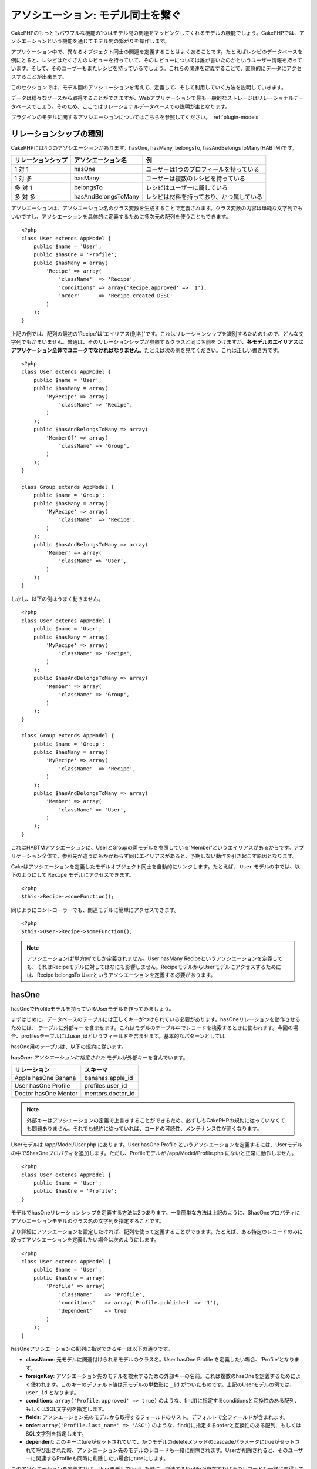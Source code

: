 アソシエーション: モデル同士を繋ぐ
##################################

CakePHPのもっともパワフルな機能の1つはモデル間の関連をマッピングしてくれる\
モデルの機能でしょう。CakePHPでは、アソシエーションという機能を通じて\
モデル間の繋がりを操作します。

アプリケーション中で、異なるオブジェクト同士の関連を定義することは\
よくあることです。たとえばレシピのデータベースを例にとると、\
レシピはたくさんのレビューを持っていて、そのレビューについては誰が\
書いたのかというユーザー情報を持っています。そして、そのユーザーもまた\
レシピを持っているでしょう。\
これらの関連を定義することで、直感的にデータにアクセスすることが出来ます。

このセクションでは、モデル間のアソシエーションを考えて、定義して、そして\
利用していく方法を説明していきます。

データは様々なソースから取得することができますが、Webアプリケーションで\
最も一般的なストレージはリレーショナルデータベースでしょう。\
そのため、ここではリレーショナルデータベースでの説明が主となります。

プラグインのモデルに関するアソシエーションについてはこちらを参照してください。
:ref:`plugin-models`

リレーションシップの種別
------------------------

CakePHPには4つのアソシエーションがあります。hasOne, hasMany,
belongsTo, hasAndBelongsToMany(HABTM)です。

================== ===================== ========================================
リレーションシップ アソシエーション名    例
================== ===================== ========================================
1 対 1             hasOne                ユーザーは1つのプロフィールを持っている
------------------ --------------------- ----------------------------------------
1 対 多            hasMany               ユーザーは複数のレシピを持っている
------------------ --------------------- ----------------------------------------
多 対 1            belongsTo             レシピはユーザーに属している
------------------ --------------------- ----------------------------------------
多 対 多           hasAndBelongsToMany   レシピは材料を持っており、かつ属している
================== ===================== ========================================

アソシエーションは、アソシエーション名のクラス変数を生成することで定義されます。\
クラス変数の内容は単純な文字列でもいいですし、アソシエーションを具体的に定義するために\
多次元の配列を使うこともできます。

::

    <?php
    class User extends AppModel {
        public $name = 'User';
        public $hasOne = 'Profile';
        public $hasMany = array(
            'Recipe' => array(
                'className'  => 'Recipe',
                'conditions' => array('Recipe.approved' => '1'),
                'order'      => 'Recipe.created DESC'
            )
        );
    }

上記の例では、配列の最初の'Recipe'は'エイリアス(別名)'です。\
これはリレーションシップを識別するためのもので、どんな文字列でもかまいません。\
普通は、そのリレーションシップが参照するクラスと同じ名前をつけますが、\
**各モデルのエイリアスはアプリケーション全体でユニークでなければなりません。**\
たとえば次の例を見てください。これは正しい書き方です。 ::

    <?php
    class User extends AppModel {
        public $name = 'User';
        public $hasMany = array(
            'MyRecipe' => array(
                'className' => 'Recipe',
            )
        );
        public $hasAndBelongsToMany => array(
            'MemberOf' => array(
                'className' => 'Group',
            )
        );
    }

    class Group extends AppModel {
        public $name = 'Group';
        public $hasMany = array(
            'MyRecipe' => array(
                'className'  => 'Recipe',
            )
        );
        public $hasAndBelongsToMany => array(
            'Member' => array(
                'className' => 'User',
            )
        );
    }

しかし、以下の例はうまく動きません。 ::

    <?php
    class User extends AppModel {
        public $name = 'User';
        public $hasMany = array(
            'MyRecipe' => array(
                'className' => 'Recipe',
            )
        );
        public $hasAndBelongsToMany => array(
            'Member' => array(
                'className' => 'Group',
            )
        );
    }

    class Group extends AppModel {
        public $name = 'Group';
        public $hasMany = array(
            'MyRecipe' => array(
                'className'  => 'Recipe',
            )
        );
        public $hasAndBelongsToMany => array(
            'Member' => array(
                'className' => 'User',
            )
        );
    }

これはHABTMアソシエーションに、UserとGroupの両モデルを参照している\
'Member'というエイリアスがあるからです。アプリケーション全体で、\
参照先が違うにもかかわらず同じエイリアスがあると、予期しない動作を\
引き起こす原因となります。

Cakeはアソシエーションを定義したモデルオブジェクト同士を自動的にリンクします。\
たとえば、 ``User`` モデルの中では、以下のようにして ``Recipe`` モデルに\
アクセスできます。 ::

    <?php
    $this->Recipe->someFunction();

同じようにコントローラーでも、関連モデルに簡単にアクセスできます。 ::

    <?php
    $this->User->Recipe->someFunction();

.. note::

    アソシエーションは'単方向'でしか定義されません。\
    User hasMany Recipeというアソシエーションを定義しても、\
    それはRecipeモデルに対してはなにも影響しません。\
    RecipeモデルからUserモデルにアクセスするためには、\
    Recipe belongsTo Userというアソシエーションを定義する必要があります。

hasOne
------

hasOneでProfileモデルを持っているUserモデルを作ってみましょう。

まずはじめに、データベースのテーブルには正しくキーがつけられている必要があります。\
hasOneリレーションを動作させるためには、 テーブルに外部キーを含ませます。\
これはモデルのテーブル中でレコードを検索するときに使われます。\
今回の場合、profilesテーブルにはuser\_idというフィールドを含ませます。\
基本的なパターンとしては

hasOne用のテーブルは、以下の規約に従います。

**hasOne:** *アソシエーションに指定された* モデルが外部キーを含んでいます。

==================== ==================
リレーション         スキーマ
==================== ==================
Apple hasOne Banana  bananas.apple\_id 
-------------------- ------------------
User hasOne Profile  profiles.user\_id 
-------------------- ------------------
Doctor hasOne Mentor mentors.doctor\_id
==================== ==================

.. note::

    外部キーはアソシエーションの定義で上書きすることができるため、\
    必ずしもCakePHPの規約に従っていなくても問題ありません。\
    それでも規約に従っていれば、コードの可読性、メンテナンス性が高くなります。

Userモデルは /app/Model/User.php にあります。\
User hasOne Profile というアソシエーションを定義するには、Userモデルの中で\
$hasOneプロパティを追加します。ただし、Profileモデルが /app/Model/Profile.php に\
ないと正常に動作しません。 ::


    <?php
    class User extends AppModel {
        public $name = 'User';
        public $hasOne = 'Profile';
    }

モデルでhasOneリレーションシップを定義する方法は2つあります。\
一番簡単な方法は上記のように、$hasOneプロパティに\
アソシエーションモデルのクラス名の文字列を指定することです。

より詳細にアソシエーションを設定したければ、配列を使って定義することが\
できます。たとえば、ある特定のレコードのみに絞ってアソシエーションを\
定義したい場合は次のようにします。

::

    <?php
    class User extends AppModel {
        public $name = 'User';
        public $hasOne = array(
            'Profile' => array(
                'className'    => 'Profile',
                'conditions'   => array('Profile.published' => '1'),
                'dependent'    => true
            )
        );
    }

hasOneアソシエーションの配列に指定できるキーは以下の通りです。


-  **className**: 元モデルに関連付けられるモデルのクラス名。\
   User hasOne Profile を定義したい場合、'Profile'となります。
-  **foreignKey**: アソシエーション先のモデルを検索するための外部キーの名前。\
   これは複数のhasOneを定義するためによく使われます。このキーのデフォルト値は\
   元モデルの単数形に ``_id`` がついたものです。上記のUserモデルの例では、\
   ``user_id`` となります。
-  **conditions**: ``array('Profile.approved' => true)`` のような、find()に\
   指定するconditionsと互換性のある配列、もしくはSQL文字列を指定します。
-  **fields**: アソシエーション先のモデルから取得するフィールドのリスト。\
   デフォルトで全フィールドが含まれます。
-  **order**: ``array('Profile.last_name' => 'ASC')`` のような、find()に\
   指定するorderと互換性のある配列、もしくはSQL文字列を指定します。
-  **dependent**: このキーにtureがセットされていて、かつモデルのdeleteメソッドの\
   cascadeパラメータにtrueがセットされて呼び出された時、アソシエーション先のモデルの\
   レコードも一緒に削除されます。Userが削除されると、そのユーザーに\
   関連するProfileも同時に削除したい場合にtureにします。

このアソシエーションを定義すれば、Userモデルでfindした時に、\
関連するProfileが存在すればそのレコードも一緒に取得してくるようになります。 ::

    //$this->User->find() を呼び出した時の戻り値
    
    Array
    (
        [User] => Array
            (
                [id] => 121
                [name] => Gwoo the Kungwoo
                [created] => 2007-05-01 10:31:01
            )
        [Profile] => Array
            (
                [id] => 12
                [user_id] => 121
                [skill] => Baking Cakes
                [created] => 2007-05-01 10:31:01
            )
    )

belongsTo
---------

ここまでで、UserモデルからProfileにアクセスできるようになりました。\
次はProfileモデルから関連するUserモデルを取得できるように、\
belongsToアソシエーションを定義しましょう。\
belongsToはhasOne、hasManyアソシエーションと対になる\
アソシエーションになります。\
hasOne、hasManyとは逆方向からデータを参照することになります。

belongsTo用のテーブルは、以下の規約に従います。

**belongsTo:** *元* モデルが外部キーを含んでいます。

======================= ==================
リレーション            スキーマ
======================= ==================
Banana belongsTo Apple  bananas.apple\_id
----------------------- ------------------
Profile belongsTo User  profiles.user\_id
----------------------- ------------------
Mentor belongsTo Doctor mentors.doctor\_id
======================= ==================

.. tip::

    あるテーブルが外部キーを含んでいれば、そのテーブルは外部キーの先の\
    テーブルに属しているということになります。

Profileモデル(/app/Model/Profile.php)に文字列でbelongsToアソシエーションを\
定義してみましょう。 ::

    <?php
    class Profile extends AppModel {
        public $name = 'Profile';
        public $belongsTo = 'User';
    }

配列を使ってより詳しく設定することもできます。 ::

    <?php
    class Profile extends AppModel {
        public $name = 'Profile';
        public $belongsTo = array(
            'User' => array(
                'className'    => 'User',
                'foreignKey'   => 'user_id'
            )
        );
    }

belongsToアソシエーションの配列に指定できるキーは以下の通りです。


-  **className**: 元モデルに関連付けられるモデルのクラス名。\
   Profile hasOne User を定義したい場合、'User'となります。
-  **foreignKey**: アソシエーション先のモデルを検索するための外部キーの名前。\
   これは複数のbelongsToを定義するためによく使われます。このキーのデフォルト値は\
   アソシエーション先のモデルの単数形に ``_id`` がついたものです。
-  **conditions**: ``array('User.active' => true)`` のような、find()に\
   指定するconditionsと互換性のある配列、もしくはSQL文字列を指定します。
-  **type**: SQLクエリで使われるテーブル結合種別。外部キーにマッチするデータが\
   必ずしも存在するとは限らないので、デフォルトではLEFTです。\
   INNERは、元モデルとアソシエーション先のモデルのどちらもレコードが存在する時は\
   どちらも取得して、アソシエーション先のモデルにレコードが存在しない時は\
   どちらも取得しない、という時に使います。(conditionsを使うより効率的です)
   **(注: typeに指定する値は小文字です。left や inner を指定します。)**
-  **fields**: アソシエーション先のモデルから取得するフィールドのリスト。\
   デフォルトで全フィールドが含まれます。
-  **order**: ``array('User.username' => 'ASC')`` のような、 find()に\
   指定するorderと互換性のある配列、もしくはSQL文字列を指定します。
-  **counterCache**: trueをセットすれば、アソシエーション先のモデルで\
   ``save()`` または ``delete()`` を実行した時に、テーブルの\
   "[モデル名の単数形]\_count"というフィールドの値を増減します。\
   文字列を指定すれば、指定された文字列のフィールドに対して\
   カウントの操作を行います。キーにフィールド名、値に条件、という配列で\
   指定することもできます。このフィールドの値は関連データの行数を表します。\ ::

       array(
           'recipes_count' => true,
           'recipes_published' => array('Recipe.published' => 1)
       )

-  **counterScope**: conterCacheのフィールドを更新する際の追加条件があれば\
   指定します。

このアソシエーションを定義すれば、Profileモデルでfindした時に、\
関連するUserが存在すればそのレコードも一緒に取得してくるようになります。 ::

    //$this->Profile->find() を呼び出した時の戻り値
    
    Array
    (
       [Profile] => Array
            (
                [id] => 12
                [user_id] => 121
                [skill] => Baking Cakes
                [created] => 2007-05-01 10:31:01
            )    
        [User] => Array
            (
                [id] => 121
                [name] => Gwoo the Kungwoo
                [created] => 2007-05-01 10:31:01
            )
    )

hasMany
-------

次のステップへ進みましょう。次は User hasMany Comment を定義します。\
hasManyアソシエーションは、Userモデルのレコードを取得した時に、\
そのユーザーのコメントも取得できるようになります。

hasMany用のテーブルは、以下の規約に従います。

**hasMany:** *アソシエーション先の* モデルが外部キーを含んでいます。

======================= ==================
リレーション            スキーマ
======================= ==================
User hasMany Comment    Comment.user\_id
----------------------- ------------------
Cake hasMany Virtue     Virtue.cake\_id
----------------------- ------------------
Product hasMany Option  Option.product\_id
======================= ==================

Userモデル(/app/Model/Profile.php)に文字列でhasManyアソシエーションを\
定義してみましょう。 ::

    <?php
    class User extends AppModel {
        public $name = 'User';
        public $hasMany = 'Comment';
    }

配列を使ってより詳しく設定することもできます。 ::

    <?php
    class User extends AppModel {
        public $name = 'User';
        public $hasMany = array(
            'Comment' => array(
                'className'     => 'Comment',
                'foreignKey'    => 'user_id',
                'conditions'    => array('Comment.status' => '1'),
                'order'         => 'Comment.created DESC',
                'limit'         => '5',
                'dependent'     => true
            )
        );  
    }

hasManyアソシエーションの配列に指定できるキーは以下の通りです。


-  **className**: 元モデルに関連付けられるモデルのクラス名。\
   User hasMany Comment を定義したい場合、'Comment'となります。
-  **foreignKey**: アソシエーション先のモデルを検索するための外部キーの名前。\
   これは複数のhasManyを定義するためによく使われます。このキーのデフォルト値は\
   アソシエーション先のモデルの単数形に ``_id`` がついたものです。
-  **conditions**: ``array('Comment.visible' => true)`` のような、find()に\
   指定するconditionsと互換性のある配列、もしくはSQL文字列を指定します。
-  **order**: ``array('Profile.last_name' => 'ASC')`` のような、find()に\
   指定するorderと互換性のある配列、もしくはSQL文字列を指定します。
-  **limit**: アソシエーションモデルのデータの最大行数。
-  **offset**: アソシエーションモデルのデータをスキップする行数。
-  **dependent**: trueをセットすれば、データを再帰的に削除するようになります。\
   たとえばUserレコードが削除されたら、Commentレコードも削除されます。
-  **exclusive**: trueをセットすれば、deleteAll()を呼び出した時に\
   データを再帰的に削除するようになります。この処理は以前に比べて劇的な\
   パフォーマンスの改善が施されていますが、あまり多用しないでください。
-  **finderQuery**: アソシエーションモデルのレコードを取得する時に使われる\
   SQLクエリ。取得結果をカスタムしたい時に使います。\
   実行したいクエリ中でアソシエーションモデルのIDを参照する必要がある場合、\
   ``{$__cakeID__$}`` マーカーを使います。\
   たとえば、Apple hasMany Orangeというアソシエーションの場合、\
   以下のようなクエリになるでしょう。\
   ``SELECT Orange.* from oranges as Orange WHERE Orange.apple_id = {$__cakeID__$};``


このアソシエーションを定義すれば、Userモデルでfindした時に、\
関連するCommentが存在すればそのレコードも一緒に取得してくるようになります。 ::

    //$this->User->find() を呼び出した時の戻り値
    
    Array
    (  
        [User] => Array
            (
                [id] => 121
                [name] => Gwoo the Kungwoo
                [created] => 2007-05-01 10:31:01
            )
        [Comment] => Array
            (
                [0] => Array
                    (
                        [id] => 123
                        [user_id] => 121
                        [title] => On Gwoo the Kungwoo
                        [body] => The Kungwooness is not so Gwooish
                        [created] => 2006-05-01 10:31:01
                    )
                [1] => Array
                    (
                        [id] => 124
                        [user_id] => 121
                        [title] => More on Gwoo
                        [body] => But what of the ‘Nut?
                        [created] => 2006-05-01 10:41:01
                    )
            )
    )

CommentモデルからUserモデルのデータも取得するためには、\
hasManyの他にComment belongsTo User アソシエーションも必要になります。\
ここで説明した内容で、UserからCommentを取得できるようになりました。\
また、CommentモデルにComment belongsTo User アソシエーションを追加することで、\
CommentからUserを取得できるようにもなりました。これで各モデルの繋がりが\
完成し、それぞれの情報を取得できるフローが完成しました。

counterCache - count()結果をキャッシュする
------------------------------------------

この機能は、関連データの件数をキャッシュしてくれます。\
``find('count')`` でデータ件数を取得する代わりに、\
``$hasMany`` アソシエーションのモデルがデータの追加及び削除を追跡して、\
データ件数を示すフィールドを増減してくれます。

フィールドの名前は以下のように、モデルの単数形にアンダースコアで\
"count"をつなげます。 ::

    my_model_count

``ImageComment`` と ``Image`` というモデルを準備して、 ``images`` テーブルに\
``image_comment_count`` という名前のINTフィールドを追加しましょう。

以下のサンプルを参考にしてください。

========== ======================= =========================================
モデル     アソシエーションモデル  サンプル
========== ======================= =========================================
User       Image                   users.image\_count
---------- ----------------------- -----------------------------------------
Image      ImageComment            images.image\_comment\_count
---------- ----------------------- -----------------------------------------
BlogEntry  BlogEntryComment        blog\_entries.blog\_entry\_comment\_count
========== ======================= =========================================

このカウンタ用のフィールドを追加すれば準備完了です。\
counter-cache機能を有効にするためにアソシエーションの設定に \
``counterCache`` キーに ``true`` をセットしましょう。 ::

    <?php
    class ImageComment extends AppModel {
        public $belongsTo = array(
            'Image' => array(
                'counterCache' => true,
            )
        );
    }

これで、 ``ImageComment`` を追加もしくは削除するたびに、関連する ``Image`` の\
件数が ``image_comment_count`` フィールドにセットされるようになります。

``conterScope`` をセットすれば、カウンタ値の更新をする\
(もしくは更新をしない、どういう見せ方をするかによります)\
条件を指定することができます。

Imageモデルのサンプルでは、次のようになるでしょう。 ::

    <?php
    class ImageComment extends AppModel {
        public $belongsTo = array(
            'Image' => array(
                'counterCache' => true,
                'counterScope' => array('Image.active' => 1) // "Image" が active なデータのみカウントします
            )
        );
    }

hasAndBelongsToMany (HABTM)
---------------------------

さぁここまでの説明でCakePHPのアソシエーションに関して、既にあなたは\
プロフェッショナルになっています。

それでは、最後のリレーションシップ、hasAndBelongsToMany(HABTM)の\
説明をしましょう。このアソシエーションは、結合される2つのモデルが\
ある場合に使われます。

hasManyとHABTMの大きな違いはHABTMモデル間のリンクは排他的ではない、ということです。\
たとえば、Recipe(レシピ)モデルとIngredient(材料)モデルをHABTMを使って結合させるとします。\
ここで、トマトを材料とするものは、スパゲッティのレシピだけではないということです。\
他にもサラダのレシピにも使われます。

hasManyアソシエーション間のリンクは排他的です。\
User hasMany Comments というアソシエーションがあるとすれば、Commentは\
ある特定のUserだけにリンクされます。なんでも取ってこれるわけではありません。

さて話を進めましょう。HABTMアソシエーションを操作するには、別テーブルを\
準備する必要があります。この新しいテーブルの名前は、両モデルの名前を\
アルファベット順にアンダースコア( \_ )で区切ったものにする必要があります。\
そして、それぞれのモデルのプライマリキーを指す外部キーを2つ(integer型)定義します。\
色々な問題が起こるため、これら2つのフィールドを複合主キーとして定義しないでください。\
もしそうする必要があるなら、ユニークインデックスを定義してください。\
テーブルに追加の情報をもたせたり、またはモデルで使ったりする場合は、\
別途このテーブルにプライマリキーを追加してください。(規約では'id')

**HABTM** は両方の *モデル* 名を含むテーブルが必要です。

========================= ================================================================
リレーションシップ        HABTMテーブルのフィールド
========================= ================================================================
Recipe HABTM Ingredient   **ingredients_recipes**.id, **ingredients_recipes**.ingredient_id, **ingredients_recipes**.recipe_id
------------------------- ----------------------------------------------------------------
Cake HABTM Fan            **cakes_fans**.id, **cakes_fans**.cake_id, **cakes_fans**.fan_id
------------------------- ----------------------------------------------------------------
Foo HABTM Bar             **bars_foos**.id, **bars_foos**.foo_id, **bars_foos**.bar_id
========================= ================================================================


.. note::

    規約では、テーブル名はアルファベット順にします。\
    ただ、アソシエーションの設定次第で、それ以外の\
    テーブル名を定義することもできます。

規約にしたがって、 テーブルにはプライマリーキーとして"id"フィールドが\
あることを確認してください。もし規約とは違う場合、モデルの :ref:`model-primaryKey`
を変更してください。

新しいテーブルを作れば、モデルにHABTMアソシエーションを定義できます。 ::

    <?php
    class Recipe extends AppModel {
        public $name = 'Recipe';   
        public $hasAndBelongsToMany = array(
            'Ingredient' =>
                array(
                    'className'              => 'Ingredient',
                    'joinTable'              => 'ingredients_recipes',
                    'foreignKey'             => 'recipe_id',
                    'associationForeignKey'  => 'ingredient_id',
                    'unique'                 => true,
                    'conditions'             => '',
                    'fields'                 => '',
                    'order'                  => '',
                    'limit'                  => '',
                    'offset'                 => '',
                    'finderQuery'            => '',
                    'deleteQuery'            => '',
                    'insertQuery'            => ''
                )
        );
    }

HABTMアソシエーションは次のキーを含ませることができます。

.. _ref-habtm-arrays:

-  **className**: 元モデルに関連付けられるモデルのクラス名。\
   Recipe HABTM Ingredient を定義したい場合、'Ingredient'となります。
-  **joinTable**: このアソシエーションに使う中間テーブルの名前。\
   テーブル名がHABTMテーブルの規約に従っていない場合に指定します。
-  **with**: joinするテーブルのモデル名を定義します。デフォルトでは\
   CakePHPはモデルを自動的に生成します。上記のサンプルでは、IngredientsRecipeです。\
   このキーを使うことで、このデフォルトの名前を上書きすることができます。\
   この名前のモデルクラスを生成することで、他の通常のモデルと同じように\
   たとえば追加の列や情報を取得するようにカスタム動作を定義できます。
-  **foreignKey**: アソシエーション先のモデルを検索するための外部キーの名前。\
   これは複数のHABTMを定義するためによく使われます。このキーのデフォルト値は\
   アソシエーション先のモデルの単数形に ``_id`` がついたものです。
-  **associationForeignKey**: アソシエーション先のもう一方のモデルを\
   検索するための外部キーの名前。これは複数のHABTMを定義するためによく使われます。\
   このキーのデフォルト値はアソシエーション先のモデルの単数形に ``_id``
   がついたものです。
- **unique**: bool値、または文字列で ``keepExisting`` を指定します。\
    - trueを指定すれば(これがデフォルトです)、新しいレコードを挿入する前に\
      既存の関連するレコードを削除します。
    - falseを指定すれば、saveを実行してレコードを挿入したあとに、\
      joinできないレコードがあれば削除されます。
    - ``keepExisting`` を指定すれば、 `true` を指定した時と似ていますが、\
      既存の関連レコードは削除されません。
-  **conditions**: find()に指定するconditionsと互換性のある配列もしくは\
   SQL文字列を指定します。アソシエーション先のテーブルに条件を指定したければ、\
   'with' に指定したモデルを使って必要なbelongsToアソシエーションを定義してください。
-  **fields**: アソシエーション先のモデルから取得するフィールドのリスト。\
   デフォルトで全フィールドが含まれます。
-  **order**: find()に指定するorderと互換性のある配列もしくは\
   SQL文字列を指定します。
-  **limit**: アソシエーションモデルのデータの最大行数。
-  **offset**: アソシエーションモデルのデータをスキップする行数。
-  **finderQuery, deleteQuery, insertQuery**: データ取得、削除、追加の\
   時に使われるSQLクエリを指定します。これは、動作をカスタマイズしたい\
   時に使います。

このアソシエーションを定義すれば、Recipeモデルでfindした時に、\
関連するIngredientが存在すればそのレコードも一緒に取得してくるようになります。 ::

    //$this->Recipe->find() を呼び出した時の戻り値
    
    Array
    (  
        [Recipe] => Array
            (
                [id] => 2745
                [name] => Chocolate Frosted Sugar Bombs
                [created] => 2007-05-01 10:31:01
                [user_id] => 2346
            )
        [Ingredient] => Array
            (
                [0] => Array
                    (
                        [id] => 123
                        [name] => Chocolate
                    )
               [1] => Array
                    (
                        [id] => 124
                        [name] => Sugar
                    )
               [2] => Array
                    (
                        [id] => 125
                        [name] => Bombs
                    )
            )
    )

Ingredientモデルを使ってRecipeデータを取得したい時は、\
IngredientモデルにHABTMアソシエーションを定義することになります。

.. note::

   HABTMデータは完全に1セットとして取り扱われます。
   データ保存のためにデータのセット全体を渡す必要があるので、\
   新しいデータがテーブルに1セット追加されるたびに、\
   データの削除と生成が行われます。\
   HABTMの代わりに :ref:`hasMany-through` も参照してください。

.. tip::

    HABTMのデータ保存に関する詳細は :ref:`saving-habtm` を参照してください。


.. _hasMany-through:

hasMany through (モデルの結合)
------------------------------

多 対 多のアソシエーションを使って追加データを保存する方が\
良い場合があります。以下のような状況を考えてみてください。

`Student hasAndBelongsToMany Course`

`Course hasAndBelongsToMany Student`

言い換えると、Student(生徒)はいくつかのCourses(授業)を取っていて、\
Course(授業)はStudent(生徒)に取られています。これは単純に多 対 多のアソシエーションで
次のようなテーブルが必要になってくるということです。 ::

    id | student_id | course_id

では、生徒の授業への出席日数や成績を保存したい場合はどうでしょう？
次のようなテーブル構成にします。 ::

    id | student_id | course_id | days_attended | grade

問題なのは、hasAndBelongsToManyがこのような構造をサポートしていないことです。\
なぜなら、hasAndBelongsToManyアソシエーションはデータを一旦削除してから、\
そのあとでデータを保存するためです。これでは新しいレコードが挿入されるとき、\
外部キーID以外の追加フィールドのデータが失われてしまいます。

    .. versionchanged:: 2.1

    ``unique`` に ``keepExisting`` を指定すれば、追加フィールドの\
    データを失うことなく保存できます。 ``unique`` キーについては\
    :ref:`HABTM association arrays <ref-habtm-arrays>` を参照してください。

これは、 **モデルの結合** もしくは **hasMany through** アソシエーションを\
使えば解決できます。このアソシエーションはモデルそれ自身、\
CourseMembershipモデルを作ります。以下のモデルを見てください。 ::

            <?php
            // Student.php
            class Student extends AppModel {
                public $hasMany = array(
                    'CourseMembership'
                );
            }      
            
            // Course.php
            
            class Course extends AppModel {
                public $hasMany = array(
                    'CourseMembership'
                );
            }
            
            // CourseMembership.php
    
            class CourseMembership extends AppModel {
                public $belongsTo = array(
                    'Student', 'Course'
                );
            }   

CourseMembershipモデルはStudent(生徒)のCourse(授業)への参加しているかどうかを
一意に識別します。

モデルの結合はCakePHPビルトインのhasManyとbelongsToがとても使いやすくなっています。

.. _dynamic-associations:

直接アソシエーションを生成、削除する
------------------------------------

次のような理由で、モデルのアソシエーションを直接生成したり削除したり\
したい場合があります。


-  取得される関連データの量を減らしたいけど、アソシエーションが\
   既に定義されている。
-  関連データを並び替えや絞込みをするために、アソシエーションを\
   定義し直したい。

アソシエーションの生成と削除は、モデルのbindModel()とunbindModel()メソッドを\
使って行われます。("Containable"という非常に便利なビヘイビアがあります。\
より詳しくはビルトインビヘイビアについてのマニュアルを参照してください。)
以下の2つのモデルを使って、bindModel()とunbindModel()の使い方を見てみましょう。 ::

    <?php
    class Leader extends AppModel {
        public $name = 'Leader';
        
        public $hasMany = array(
            'Follower' => array(
                'className' => 'Follower',
                'order'     => 'Follower.rank'
            )
        );
    }
    
    class Follower extends AppModel {
        public $name = 'Follower';
    }

LeadersControllerでは、Leaderモデルのfindメソッドを使ってLeaderとそれに関連する\
Followerを取得できます。上記のコードでは、Leaderモデルのアソシエーションの配列は\
"Leader hasMany Follower"というリレーションシップを定義しています。\
コントローラーのアクションで、アソシエーションを削除するためにunbindModel()を\
使ってみましょう。 ::

    <?php
    public function some_action() {
        // Leaderとそれに関連するFollowerを取得します。
        $this->Leader->find('all');
      
        // ここでhasManyを削除してみます
        $this->Leader->unbindModel(
            array('hasMany' => array('Follower'))
        );
      
        // これでfindメソッドはLeaderは返すけど、Followerは返さなくなります
        $this->Leader->find('all');
      
        // 注: unbindModelは次に実行するfindにだけ影響します。
        // それ以上のfind呼び出しはモデルに設定したアソシエーション情報が再度使われます。
      
        // この時のfindでは既に、Leaderとそれに関連するFollowerを
        // 返すようになります。
        $this->Leader->find('all');
    }

.. note::

    bindModel()、unbindModel()を使って、アソシエーションの追加、削除をすると\
    2つ目のパラメータにfalseをセットしない限り、次の1回のfindだけに適用されます。\
    2つ目のパラメータに *false* がセットされていれば、bindMode()、unbindMode()で\
    設定された情報は残ります。

これはunbindModel()の基本的な使い方です。 ::

    <?php
    $this->Model->unbindModel(
        array('associationType' => array('associatedModelClassName'))
    );

Now that we've successfully removed an association on the fly,
let's add one. Our as-of-yet unprincipled Leader needs some
associated Principles. The model file for our Principle model is
bare, except for the public $name statement. Let's associate some
Principles to our Leader on the fly (but remember–only for just the
following find operation). This function appears in the
LeadersController::
さて、アソシエーションの削除はできたので、次は追加をしてみましょう。\
今のところLeaderは、Principleへの関連がない状態です。\
Principleモデルは$nameプロパティを除いては空っぽの状態です。\
それでは、直接PrincipleをLeaderに関連付けてみましょう。\
LeadersControllerで次のようにします。 ::

    <?php
    public function another_action() {
        // leader.phpモデルファイルでは、hasManyアソシエーションは定義されていません。
        // ここでのfindはLeaderのみ取得します。
        $this->Leader->find('all');
     
        // bindModel()を使ってLeaderモデルにアソシエーションを追加します。
        $this->Leader->bindModel(
            array('hasMany' => array(
                    'Principle' => array(
                        'className' => 'Principle'
                    )
                )
            )
        );
     
        // アソシエーションが正しく追加されました。
        // これでLeaderと、それに関連するPrincipleを取得することができます。
        $this->Leader->find('all');
    }

bindModel()は基本的には、生成したいアソシエーションの名前がつけられた\
配列の中に、モデルに指定するのと同じアソシエーション配列をセットします。 ::


    <?php
    $this->Model->bindModel(
        array('associationName' => array(
                'associatedModelClassName' => array(
                    // ここにモデルに指定するアソシエーション配列をセットします
                )
            )
        )
    );

通常、モデル結合については、モデルの中でのアソシエーションの定義順を気にする\
必要はありません。ただ、ここで説明した手順で新しくアソシエーションを定義する\
場合は、正しい順番でキーを指定する必要があります。

同じモデルに対する複数のリレーションシップ
------------------------------------------

同モデルに対して複数のリレーションを持つモデルを考えてみます。\
たとえばUserモデルへのリレーションを2つ持つMessageモデル。\
1つ目のリレーションは、メッセージを送信したユーザー、\
2つ目のリレーションは、メッセージを受け取ったユーザーです。\
この場合、messagesテーブルはuser\_idとrecipient\_idというフィールドを\
持っています。さて、ここではMessageモデルに次のように定義します。 ::

    <?php
    class Message extends AppModel {
        public $name = 'Message';
        public $belongsTo = array(
            'Sender' => array(
                'className' => 'User',
                'foreignKey' => 'user_id'
            ),
            'Recipient' => array(
                'className' => 'User',
                'foreignKey' => 'recipient_id'
            )
        );
    }

RecipientはUserモデルに対するエイリアスです。Userモデルの方は\
このようになっています。 ::

    <?php
    class User extends AppModel {
        public $name = 'User';
        public $hasMany = array(
            'MessageSent' => array(
                'className' => 'Message',
                'foreignKey' => 'user_id'
            ),
            'MessageReceived' => array(
                'className' => 'Message',
                'foreignKey' => 'recipient_id'
            )
        );
    }

自分自身に対するアソシエーションも以下のようにして定義できます。 ::

    <?php
    class Post extends AppModel {
        public $name = 'Post';
        
        public $belongsTo = array(
            'Parent' => array(
                'className' => 'Post',
                'foreignKey' => 'parent_id'
            )
        );
    
        public $hasMany = array(
            'Children' => array(
                'className' => 'Post',
                'foreignKey' => 'parent_id'
            )
        );
    }

**入れ子になったアソシエーションのレコードを取得します。**

テーブルに ``parent_id`` フィールドがある場合、 :ref:`model-find-threaded` を使えば、\
アソシエーションを定義せずに、1度のクエリ実行で入れ子になったデータを取得できます。

テーブルの結合
--------------

JOIN句を使って関連するテーブルを結合できます。\
これは複数テーブルを使った複雑なクエリを実行することができます。\
(たとえば、いくつかのtagsをもつpostsを検索する、など)

CakePHPのbelongsToとhasOneでは、関連データを取得するために\
自動的にjoinされたクエリが発行されます。

.. note::

    これを動作させるには以下のように、再帰に設定を-1にする必要があります。\
    $this->Channel->recursive = -1;

テーブルを結合するには、Model::find()の"モダン"な構文を使います。
$options配列の'joins'というキーを追加します。以下の例を見てください。 ::

    <?php
    $options['joins'] = array(
        array('table' => 'channels',
            'alias' => 'Channel',
            'type' => 'LEFT',
            'conditions' => array(
                'Channel.id = Item.channel_id',
            )
        )
    );
    
    $Item->find('all', $options);

.. note::

    キーは'join'ではありませんので気をつけてください。

上記の例では、Itemモデルはchannelsテーブルにleft joinされます。\
モデルにテーブルの別名を定義することで、CakePHPの構造のデータを\
取得することができます。

オプションに指定できるキーは以下の通りです。


-  **table**: joinするテーブル。
-  **alias**: テーブルの別名。テーブルのモデルの名前と同じにするのが\
   良いです。
-  **type**: join種別。inner、left、rightのいずれかです。
-  **conditions**: joinの時の条件を指定します。

joinsと共に、joinsで指定した関連モデルに関する条件をconditionsに指定できます。 ::

    <?php
    $options['joins'] = array(
        array('table' => 'channels',
            'alias' => 'Channel',
            'type' => 'LEFT',
            'conditions' => array(
                'Channel.id = Item.channel_id',
            )
        )
    );
    
    $options['conditions'] = array(
        'Channel.private' => 1
    );
    
    $privateItems = $Item->find('all', $options);

必要に応じてhasAndBelongsToManyでも、joinsを指定できます。

Book hasAndBelongsToMany Tag というアソシエーションを考えてみます。\
booksテーブルとtagsテーブルを繋げるために、中間テーブルとして\
books\_tagsテーブルを使うように定義してみます。 ::

    <?php
    $options['joins'] = array(
        array('table' => 'books_tags',
            'alias' => 'BooksTag',
            'type' => 'inner',
            'conditions' => array(
                'Books.id = BooksTag.books_id'
            )
        ),
        array('table' => 'tags',
            'alias' => 'Tag',
            'type' => 'inner',
            'conditions' => array(
                'BooksTag.tag_id = Tag.id'
            )
        )
    );
    
    $options['conditions'] = array(
        'Tag.tag' => 'Novel'
    );
    
    $books = $Book->find('all', $options);

joinsオプションを使えばCakePHPのアソシエーションとデータの取得を、\
非常に柔軟に扱うことができます。ただ、ほとんどの場合で、bindModelを使って\
直接モデルをバインドしたり、Containableビヘイビアを使うことで、\
通常のアソシエーションを定義した時と同じ結果を取得することができます。\
この機能は、モデルのアソシエーションと同時に使った場合、いくつかのケースで\
あまり良くないSQLクエリを発行することがあるので気をつけて使ってください。

